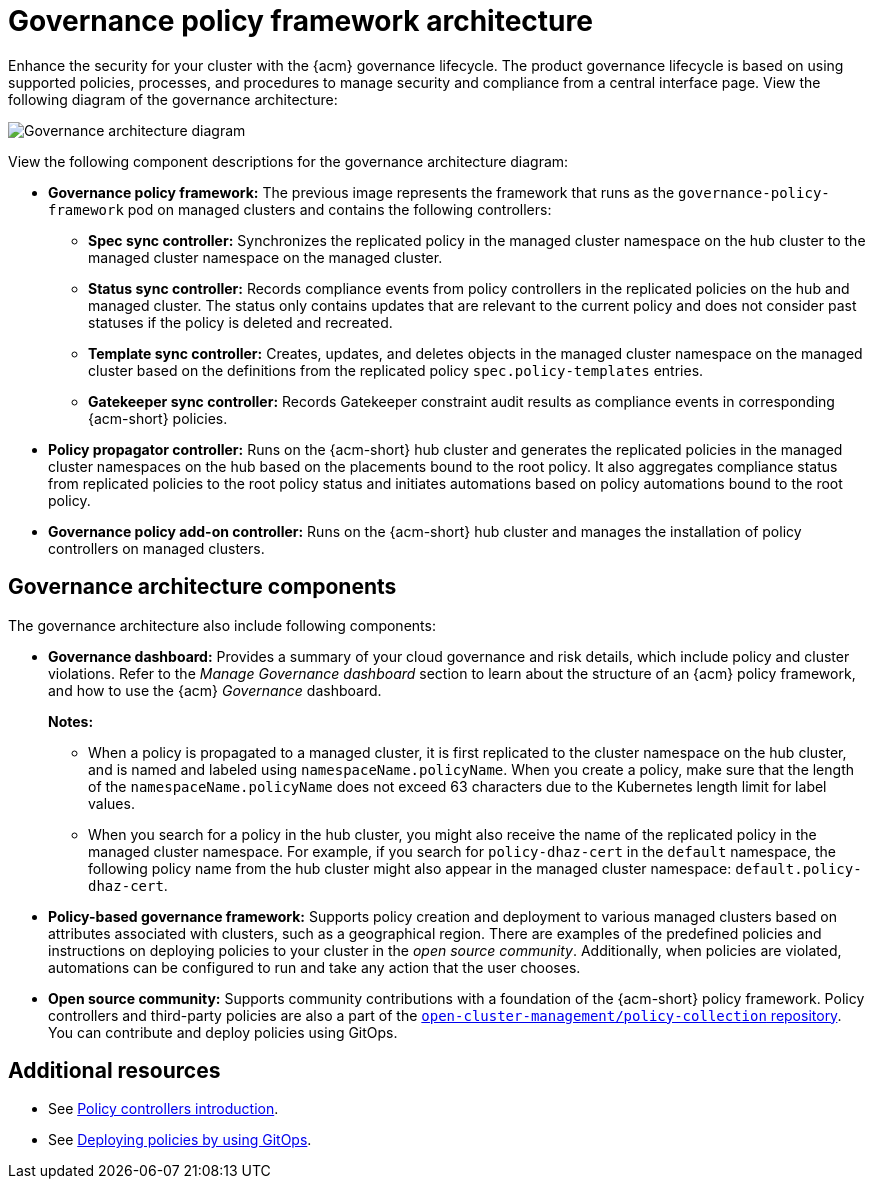 [#governance-architecture]
= Governance policy framework architecture

Enhance the security for your cluster with the {acm} governance lifecycle. The product governance lifecycle is based on using supported policies, processes, and procedures to manage security and compliance from a central interface page. View the following diagram of the governance architecture:

image:../images/governance_arch_2.8.png[Governance architecture diagram] 

View the following component descriptions for the governance architecture diagram:

- *Governance policy framework:* The previous image represents the framework that runs as the `governance-policy-framework` pod on managed clusters and contains the following controllers:

** *Spec sync controller:* Synchronizes  the replicated policy in the managed cluster namespace on the hub cluster to the managed cluster namespace on the managed cluster.

** *Status sync controller:* Records compliance events from policy controllers in the replicated policies on the hub and managed cluster. The status only contains updates that are relevant to the current policy and does not consider past statuses if the policy is deleted and recreated.

** *Template sync controller:* Creates, updates, and deletes objects in the managed cluster namespace on the managed cluster based on the definitions from the replicated policy `spec.policy-templates` entries.

** *Gatekeeper sync controller:* Records Gatekeeper constraint audit results as compliance events in corresponding {acm-short} policies.

- *Policy propagator controller:* Runs on the {acm-short} hub cluster and generates the replicated policies in the managed cluster namespaces on the hub based on the placements bound to the root policy. It also aggregates compliance status from replicated policies to the root policy status and initiates automations based on policy automations bound to the root policy.

- *Governance policy add-on controller:* Runs on the {acm-short} hub cluster and manages the installation of policy controllers on managed clusters.

[#gov-arch-components]
== Governance architecture components

The governance architecture also include following components:

* *Governance dashboard:* Provides a summary of your cloud governance and risk details, which include policy and cluster violations. Refer to the _Manage Governance dashboard_ section to learn about the structure of an {acm} policy framework, and how to use the {acm} _Governance_ dashboard.
+
*Notes:*  
+
** When a policy is propagated to a managed cluster, it is first replicated to the cluster namespace on the hub cluster, and is named and labeled using `namespaceName.policyName`. When you create a policy, make sure that the length of the `namespaceName.policyName` does not exceed 63 characters due to the Kubernetes length limit for label values.

** When you search for a policy in the hub cluster, you might also receive the name of the replicated policy in the managed cluster namespace. For example, if you search for `policy-dhaz-cert` in the `default` namespace, the following policy name from the hub cluster might also appear in the managed cluster namespace: `default.policy-dhaz-cert`.

* *Policy-based governance framework:* Supports policy creation and deployment to various managed clusters based on attributes associated with clusters, such as a geographical region. There are examples of the predefined policies and instructions on deploying policies to your cluster in the _open source community_. Additionally, when policies are violated, automations can be configured to run and take any action that the user chooses. 

* *Open source community:* Supports community contributions with a foundation of the {acm-short} policy framework. Policy controllers and third-party policies are also a part of the link:https://github.com/open-cluster-management/policy-collection[`open-cluster-management/policy-collection` repository]. You can contribute and deploy policies using GitOps. 

[#additional-resources-gov-arch]
== Additional resources

- See link:../governance/policy_controllers_intro.adoc#policy-controllers[Policy controllers introduction].
- See link:../gitops/deploy_gitops.adoc#gitops-deploy-policies[Deploying policies by using GitOps].
